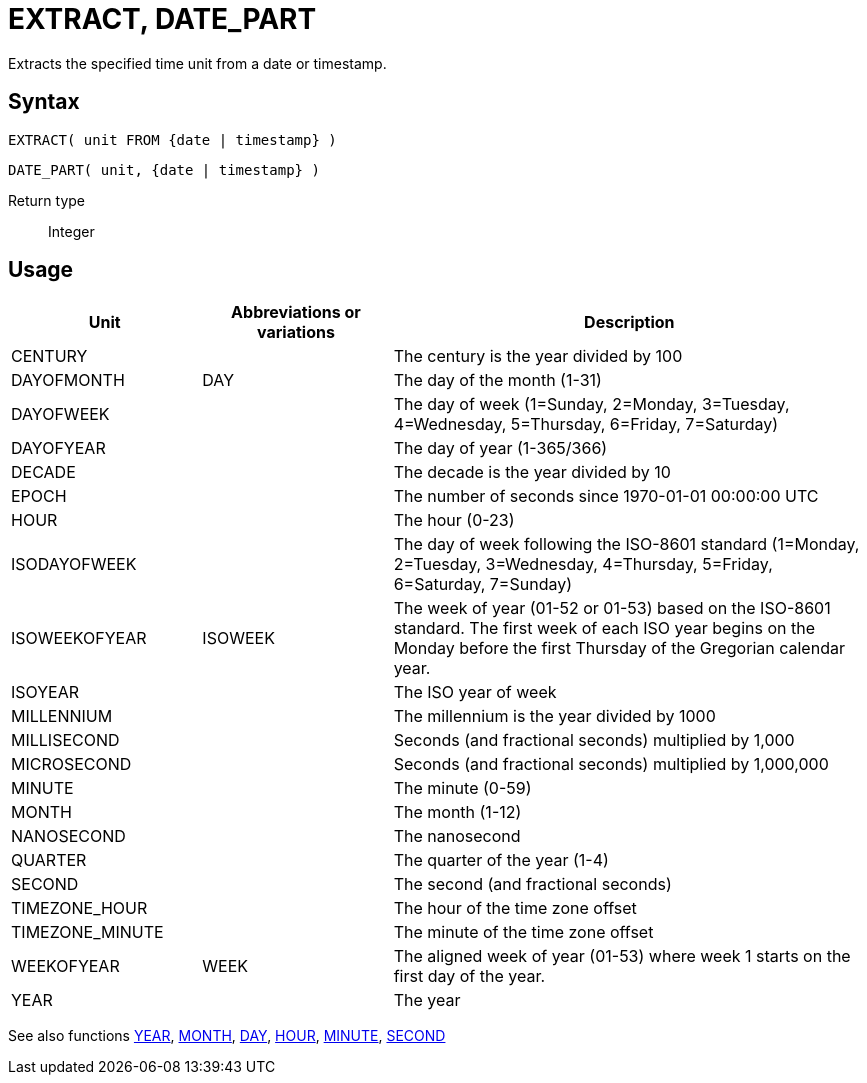 ////
Licensed to the Apache Software Foundation (ASF) under one
or more contributor license agreements.  See the NOTICE file
distributed with this work for additional information
regarding copyright ownership.  The ASF licenses this file
to you under the Apache License, Version 2.0 (the
"License"); you may not use this file except in compliance
with the License.  You may obtain a copy of the License at
  http://www.apache.org/licenses/LICENSE-2.0
Unless required by applicable law or agreed to in writing,
software distributed under the License is distributed on an
"AS IS" BASIS, WITHOUT WARRANTIES OR CONDITIONS OF ANY
KIND, either express or implied.  See the License for the
specific language governing permissions and limitations
under the License.
////
= EXTRACT, DATE_PART

Extracts the specified time unit from a date or timestamp.

== Syntax
[source,sql]
----
EXTRACT( unit FROM {date | timestamp} )
----
[source,sql]
----
DATE_PART( unit, {date | timestamp} )
----

Return type:: Integer

== Usage

[cols="^2,^2,<5", options="header"]
|===
|Unit|Abbreviations or variations|Description
|CENTURY||The century is the year divided by 100
|DAYOFMONTH|DAY|The day of the month (1-31)
|DAYOFWEEK||The day of week (1=Sunday, 2=Monday, 3=Tuesday, 4=Wednesday, 5=Thursday, 6=Friday, 7=Saturday)
|DAYOFYEAR||The day of year (1-365/366)
|DECADE||The decade is the year divided by 10
|EPOCH||The number of seconds since 1970-01-01 00:00:00 UTC
|HOUR||The hour (0-23)
|ISODAYOFWEEK||The day of week following the ISO-8601 standard (1=Monday, 2=Tuesday, 3=Wednesday, 4=Thursday, 5=Friday, 6=Saturday, 7=Sunday)
|ISOWEEKOFYEAR|ISOWEEK|The week of year (01-52 or 01-53) based on the ISO-8601 standard. The first week of each ISO year begins on the Monday before the first Thursday of the Gregorian calendar year.
|ISOYEAR||The ISO year of week
|MILLENNIUM||The millennium is the year divided by 1000 
|MILLISECOND||Seconds (and fractional seconds) multiplied by 1,000
|MICROSECOND||Seconds (and fractional seconds) multiplied by 1,000,000
|MINUTE||The minute (0-59)
|MONTH||The month (1-12)
|NANOSECOND||The nanosecond
|QUARTER||The quarter of the year (1-4)
|SECOND||The second (and fractional seconds)
|TIMEZONE_HOUR||The hour of the time zone offset
|TIMEZONE_MINUTE||The minute of the time zone offset
|WEEKOFYEAR|WEEK|The aligned week of year (01-53) where week 1 starts on the first day of the year.
|YEAR||The year

|===

See also functions xref:year.adoc[YEAR], xref:month.adoc[MONTH], xref:day.adoc[DAY], xref:hour.adoc[HOUR], xref:minute.adoc[MINUTE], xref:second.adoc[SECOND]